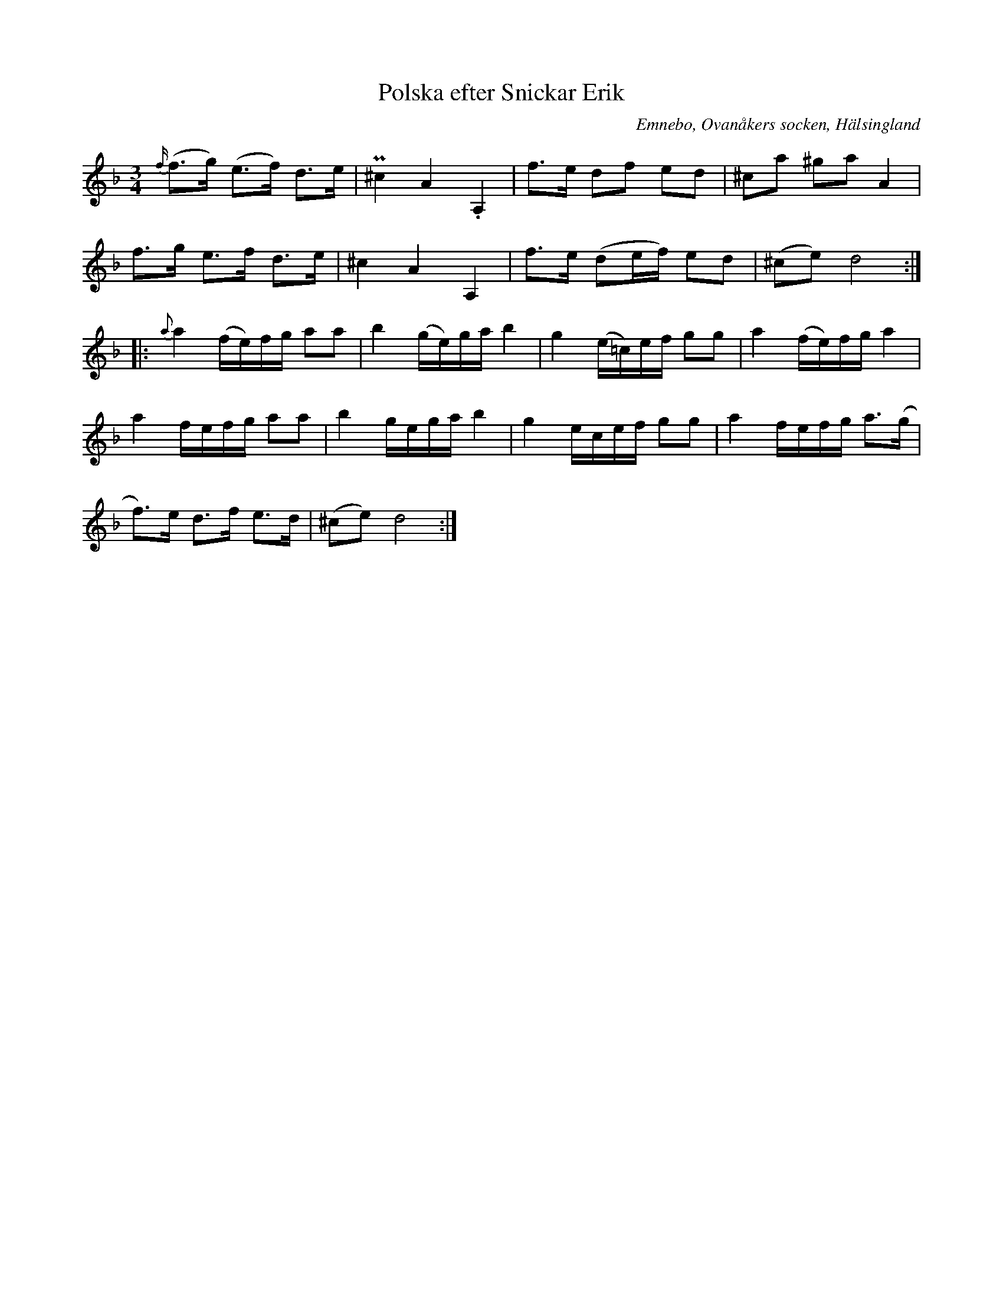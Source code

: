 %%abc-charset utf-8

X: 526
T: Polska efter Snickar Erik
S: efter Snickar-Erik Olsson
O: Emnebo, Ovanåkers socken, Hälsingland
B: EÖ, nr 526
R: Polska
Z: Nils L
N: förtecknet i takt 11 ser ut som ett återställningstecken (det är ganska tydligt i originalet). Eftersom det är helt onödigt kan man spekula i om det var tänkt att vara ett korsförtecken istället.
M: 3/4
L: 1/16
K: Dm
{f/}(f2>g2) (e2>f2) d2>e2 | P^c4    A4     .A,4  | f2>e2 d2f2 e2d2    | ^c2a2   ^g2a2 A4    |
f2>g2       e2>f2   d2>e2 | ^c4     A4     A,4   | f2>e2 (d2ef) e2d2  | (^c2e2) d8          ::
{a}a4       (fe)fg  a2a2  | b4      (ge)ga b4    | g4    (e=c)ef g2g2 | a4      (fe)fg a4   |
a4          fefg    a2a2  | b4      gega   b4    | g4    ecef g2g2    | a4      fefg a2>(g2 |
f2)>e2      d2>f2   e2>d2 | (^c2e2) d8          :|

